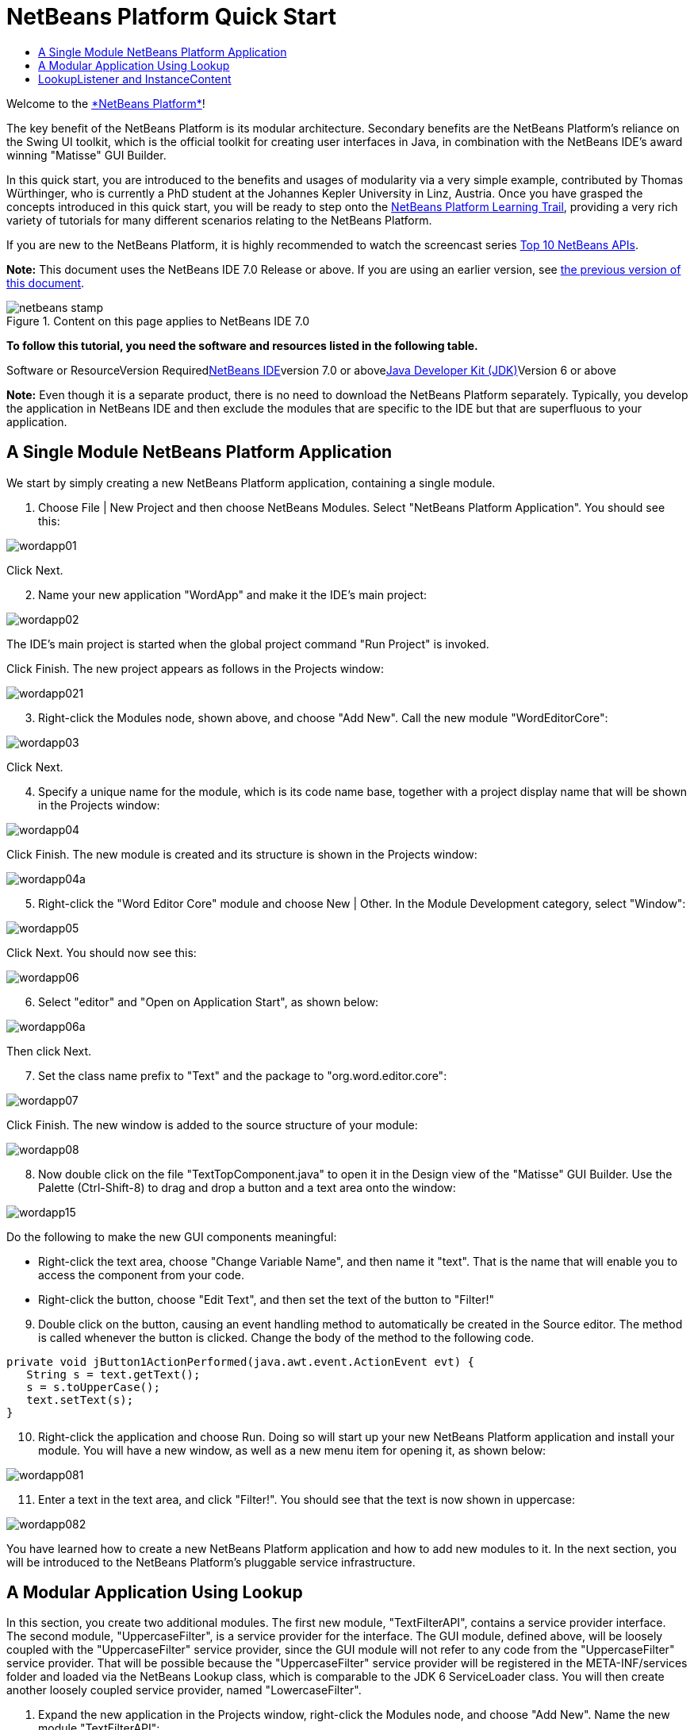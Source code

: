 // 
//     Licensed to the Apache Software Foundation (ASF) under one
//     or more contributor license agreements.  See the NOTICE file
//     distributed with this work for additional information
//     regarding copyright ownership.  The ASF licenses this file
//     to you under the Apache License, Version 2.0 (the
//     "License"); you may not use this file except in compliance
//     with the License.  You may obtain a copy of the License at
// 
//       http://www.apache.org/licenses/LICENSE-2.0
// 
//     Unless required by applicable law or agreed to in writing,
//     software distributed under the License is distributed on an
//     "AS IS" BASIS, WITHOUT WARRANTIES OR CONDITIONS OF ANY
//     KIND, either express or implied.  See the License for the
//     specific language governing permissions and limitations
//     under the License.
//

= NetBeans Platform Quick Start
:jbake-type: platform-tutorial
:jbake-tags: tutorials 
:jbake-status: published
:syntax: true
:source-highlighter: pygments
:toc: left
:toc-title:
:icons: font
:experimental:
:description: NetBeans Platform Quick Start - Apache NetBeans
:keywords: Apache NetBeans Platform, Platform Tutorials, NetBeans Platform Quick Start

Welcome to the link:https://platform.netbeans.org/[+*NetBeans Platform*+]!

The key benefit of the NetBeans Platform is its modular architecture. Secondary benefits are the NetBeans Platform's reliance on the Swing UI toolkit, which is the official toolkit for creating user interfaces in Java, in combination with the NetBeans IDE's award winning "Matisse" GUI Builder.

In this quick start, you are introduced to the benefits and usages of modularity via a very simple example, contributed by Thomas Würthinger, who is currently a PhD student at the Johannes Kepler University in Linz, Austria. Once you have grasped the concepts introduced in this quick start, you will be ready to step onto the link:https://netbeans.org/kb/trails/platform.html[+NetBeans Platform Learning Trail+], providing a very rich variety of tutorials for many different scenarios relating to the NetBeans Platform.

If you are new to the NetBeans Platform, it is highly recommended to watch the screencast series link:https://platform.netbeans.org/tutorials/nbm-10-top-apis.html[+Top 10 NetBeans APIs+].

*Note:* This document uses the NetBeans IDE 7.0 Release or above. If you are using an earlier version, see link:691/nbm-quick-start.html[+the previous version of this document+].


image::images/netbeans-stamp.gif[title="Content on this page applies to NetBeans IDE 7.0"]


*To follow this tutorial, you need the software and resources listed in the following table.*

Software or ResourceVersion Requiredlink:https://netbeans.org/downloads/index.html[+NetBeans IDE+]version 7.0 or abovelink:http://java.sun.com/javase/downloads/index.jsp[+Java Developer Kit (JDK)+]Version 6 or above

*Note:* Even though it is a separate product, there is no need to download the NetBeans Platform separately. Typically, you develop the application in NetBeans IDE and then exclude the modules that are specific to the IDE but that are superfluous to your application.


== A Single Module NetBeans Platform Application

We start by simply creating a new NetBeans Platform application, containing a single module.


[start=1]
1. Choose File | New Project and then choose NetBeans Modules. Select "NetBeans Platform Application". You should see this:

image::images/wordapp01.png[]

Click Next.


[start=2]
2. Name your new application "WordApp" and make it the IDE's main project:

image::images/wordapp02.png[]

The IDE's main project is started when the global project command "Run Project" is invoked.

Click Finish. The new project appears as follows in the Projects window:

image::images/wordapp021.png[]


[start=3]
3. Right-click the Modules node, shown above, and choose "Add New". Call the new module "WordEditorCore":

image::images/wordapp03.png[]

Click Next.


[start=4]
4. Specify a unique name for the module, which is its code name base, together with a project display name that will be shown in the Projects window:

image::images/wordapp04.png[]

Click Finish. The new module is created and its structure is shown in the Projects window:

image::images/wordapp04a.png[]


[start=5]
5. Right-click the "Word Editor Core" module and choose New | Other. In the Module Development category, select "Window":

image::images/wordapp05.png[]

Click Next. You should now see this:

image::images/wordapp06.png[]


[start=6]
6. Select "editor" and "Open on Application Start", as shown below:

image::images/wordapp06a.png[]

Then click Next.


[start=7]
7. Set the class name prefix to "Text" and the package to "org.word.editor.core":

image::images/wordapp07.png[]

Click Finish. The new window is added to the source structure of your module:

image::images/wordapp08.png[]


[start=8]
8. Now double click on the file "TextTopComponent.java" to open it in the Design view of the "Matisse" GUI Builder. Use the Palette (Ctrl-Shift-8) to drag and drop a button and a text area onto the window:

image::images/wordapp15.png[]

Do the following to make the new GUI components meaningful:

* Right-click the text area, choose "Change Variable Name", and then name it "text". That is the name that will enable you to access the component from your code.
* Right-click the button, choose "Edit Text", and then set the text of the button to "Filter!"

[start=9]
9. Double click on the button, causing an event handling method to automatically be created in the Source editor. The method is called whenever the button is clicked. Change the body of the method to the following code.

[source,java]
----

private void jButton1ActionPerformed(java.awt.event.ActionEvent evt) {
   String s = text.getText();
   s = s.toUpperCase();
   text.setText(s);
}
----


[start=10]
10. Right-click the application and choose Run. Doing so will start up your new NetBeans Platform application and install your module. You will have a new window, as well as a new menu item for opening it, as shown below:

image::images/wordapp081.png[]


[start=11]
11. Enter a text in the text area, and click "Filter!". You should see that the text is now shown in uppercase:

image::images/wordapp082.png[]

You have learned how to create a new NetBeans Platform application and how to add new modules to it. In the next section, you will be introduced to the NetBeans Platform's pluggable service infrastructure.


== A Modular Application Using Lookup

In this section, you create two additional modules. The first new module, "TextFilterAPI", contains a service provider interface. The second module, "UppercaseFilter", is a service provider for the interface. The GUI module, defined above, will be loosely coupled with the "UppercaseFilter" service provider, since the GUI module will not refer to any code from the "UppercaseFilter" service provider. That will be possible because the "UppercaseFilter" service provider will be registered in the META-INF/services folder and loaded via the NetBeans Lookup class, which is comparable to the JDK 6 ServiceLoader class. You will then create another loosely coupled service provider, named "LowercaseFilter".


[start=1]
1. Expand the new application in the Projects window, right-click the Modules node, and choose "Add New". Name the new module "TextFilterAPI":

image::images/wordapp083.png[]

Click Next. Use code name base "org.word.editor.api" and complete the wizard, which adds the module to your previously created application, as you did in the previous section:

image::images/wordapp084.png[]


[start=2]
2. Right-click the "TextFilterAPI" module and choose New | Java Interface. Name the Java interface "TextFilter", in the package "org.word.editor.api", and use the editor to define it as follows:

[source,java]
----

package org.word.editor.api;

public interface TextFilter {

    String process(String s);

}
    
----


[start=3]
3. Right-click the "TextFilterAPI" module, choose Properties, and use the "API Versioning" tab to specify that the package containing the interface should be available throughout the application:

image::images/wordapp10.png[]


[start=4]
4. Create a third module in your application, name it "UppercaseFilter":

image::images/wordapp11.png[]


[start=5]
5. Click Next. Use "org.word.editor.uppercase" as the code name base:

image::images/wordapp12.png[]

Click Finish.


[start=6]
6. Right-click the "UppercaseFilter" module, choose Properties, and use the "Libraries" tab to add a dependency on the "TextFilterAPI" module:

image::images/wordapp13.png[]

image::images/wordapp14.png[]


[start=7]
7. In the same way as shown in the previous step, set a dependency on the Lookup API module, which provides the ServiceProvider annotation that you will use in the next step.

[start=8]
8. Because of the Lookup API dependency you defined above, you can now implement the interface defined in the second module. Do so by creating a new class named "UppercaseFilter", in the "org.word.editor.uppercase" package, as shown below:

[source,java]
----

package org.word.editor.uppercase;

import org.openide.util.lookup.ServiceProvider;
import org.word.editor.api.TextFilter;

@ServiceProvider(service=TextFilter.class)
public class UppercaseFilter implements TextFilter {

    public String process(String s) {
        return s.toUpperCase();
    }

}
----

At compile time, the @ServiceProvider annotation will create a META-INF/services folder with a file that registers your implementation of the TextFilter interface, following the JDK 6 ServiceLoader mechanism.


[start=9]
9. The code that handles a click on the filter button now needs to be changed, so that an implementation of the interface "TextFilter" is located and loaded. When such an implementation is found, it is invoked to filter the text.

Before we can do this, we need to add a dependency in the Project Properties dialog of the "WordEditorCore" module to the "TextFilterAPI" module:

image::images/wordapp12a.png[]

Now, you can load implementations of the "TextFilter" class, as shown below:


[source,java]
----

private void jButton1ActionPerformed(java.awt.event.ActionEvent evt) {                                         
   String enteredText = text.getText();
   *Collection<? extends TextFilter> allFilters = Lookup.getDefault().lookupAll(TextFilter.class);*
   StringBuilder sb = new StringBuilder();
   for (TextFilter textFilter : allFilters) {
      String processedText = textFilter.process(enteredText);
      sb.append(processedText).append("\n");
   }
   text.setText(sb.toString());
}
----

The above could be achieved via the JDK 6 "ServiceLoader" class, except that the "Lookup" class can be used in JDK's prior to JDK 6. Aside from that, the "Lookup" class has a number of additional features, as the next section will illustrate.


[start=10]
10. Now you can run the application again and check that everything works just as before. While the functionality is the same, the new modular design offers a clear separation between the GUI and the implementation of the filter. The new application can also be extended quite easily, simply by adding new service providers to the application's classpath.

[start=11]
11. As an exercise, add a new module that provides a "LowercaseFilter" implementation of the API to the application.

You have now used the default Lookup, that is, "Lookup.getDefault()", to load implementations of an interface from the META-INF/services folder.


== LookupListener and InstanceContent

In this section, we create a fourth module, which receives texts dynamically whenever we click the "Filter!" button in our first module.


[start=1]
1. In the "Word Editor Core" module, change the constructor of the "TextTopComponent" as follows:*private InstanceContent content;*

[source,java]
----



private TextTopComponent() {
    initComponents();
    setName(NbBundle.getMessage(TextTopComponent.class, "CTL_TextTopComponent"));
    setToolTipText(NbBundle.getMessage(TextTopComponent.class, "HINT_TextTopComponent"));
//        setIcon(Utilities.loadImage(ICON_PATH, true));

    *content = new InstanceContent();
    associateLookup(new AbstractLookup(content));*

}
----


[start=2]
2. Change the code of the filter button so that the old value is added to the  ``InstanceContent``  object when the button is clicked.

[source,java]
----

private void jButton1ActionPerformed(java.awt.event.ActionEvent evt) {                                         
   String enteredText = text.getText();
   Collection<? extends TextFilter> allFilters = Lookup.getDefault().lookupAll(TextFilter.class);
   StringBuilder sb = new StringBuilder();
   for (TextFilter textFilter : allFilters) {
      String processedText = textFilter.process(enteredText);
      sb.append(processedText).append("\n");
      *content.add(enteredText);*
   }
   text.setText(sb.toString());
}
----


[start=3]
3. Create another module in your application and name it "WordHistory":

image::images/wordapp16.png[]

Click Next. Use code name base "org.word.editor.history":

image::images/wordapp16a.png[]


[start=4]
4. In the WordHistory module, create a new window component:

image::images/wordapp17.png[]

Use prefix "History", in the "org.word.editor.history" package. Specify that it should appear in the "explorer" position.

image::images/wordapp17a.png[]


[start=5]
5. Once you have created the window, add a "JTextArea" to it. Change the variable name of the text area to "historyText".

[start=6]
6. Add code to the constructor of the HistoryTopComponent class so that it listens to the lookup of the  ``String``  class of the current active window. It displays all retrieved  ``String``  objects in the text area:

[source,java]
----

...
...
...
public final class HistoryTopComponent extends TopComponent implements LookupListener {

    private org.openide.util.Lookup.Result<String> result;

    public HistoryTopComponent() {
        initComponents();
    }

    @Override
    public void componentOpened() {
        result = org.openide.util.Utilities.actionsGlobalContext().lookupResult(String.class);
        result.addLookupListener(this);
    }

    @Override
    public void componentClosed() {
        result.removeLookupListener(this);
    }

    @Override
    public void resultChanged(LookupEvent le) {
        Collection<? extends String> allStrings = result.allInstances();
        StringBuilder sb = new StringBuilder();
        for (String string : allStrings) {
            sb.append(string).append("\n");
        }
        historyText.setText(sb.toString());
    }

    ...
    ...
    ...

----


[start=7]
7. Then you can start the application and experiment with it. The result should look similar to the one shown in the screenshot below:

image::images/wordapp19.png[]


[start=8]
8. As an exercise, redesign the user interface of the "TextTopComponent" in such a way that a "JComboBox" displays the filters, as shown below:

image::images/wordapp022.png[]

The "Filter!" button should use the currently selected filter to process the text in the "JTextField".

Congratulations! At this stage, with very little coding, you have created a small example of a modular application:

image::images/wordapp20.png[]

The application consists of 4 modules. Code from one module can only be used by another module if (1) the first module explicitly exposes packages and (2) the second module sets a dependency on the first module. In this way, the NetBeans Platform helps to organize your code in a strict modular architecture, ensuring that code isn't reused randomly but only when there are contracts set between the modules that provide the code.

Secondly, the  ``Lookup``  class has been introduced as a mechanism for communicating between modules, as an extension of the JDK 6 ServiceLoader approach. Implementations are loaded via their interfaces. Without using any code from an implementation, the "WordEditorCore" module is able to display the service provided by the implementor. Loose coupling is provided to NetBeans Platform applications in this way.

To continue learning about modularity and the NetBeans Platform, head on to the four-part "NetBeans Platform Selection Management" series, link:https://platform.netbeans.org/tutorials/nbm-selection-1.html[+which starts here+]. After that, get started with the link:https://netbeans.org/kb/trails/platform.html[+NetBeans Platform Learning Trail+], choosing the tutorials that are most relevant to your particular business scenario. Also, whenever you have questions about the NetBeans Platform, of any kind, feel free to write to the mailing list, dev@platform.netbeans.org; its related archive link:https://netbeans.org/projects/platform/lists/dev/archive[+is here+].

Have fun with the NetBeans Platform and see you on the mailing list!

